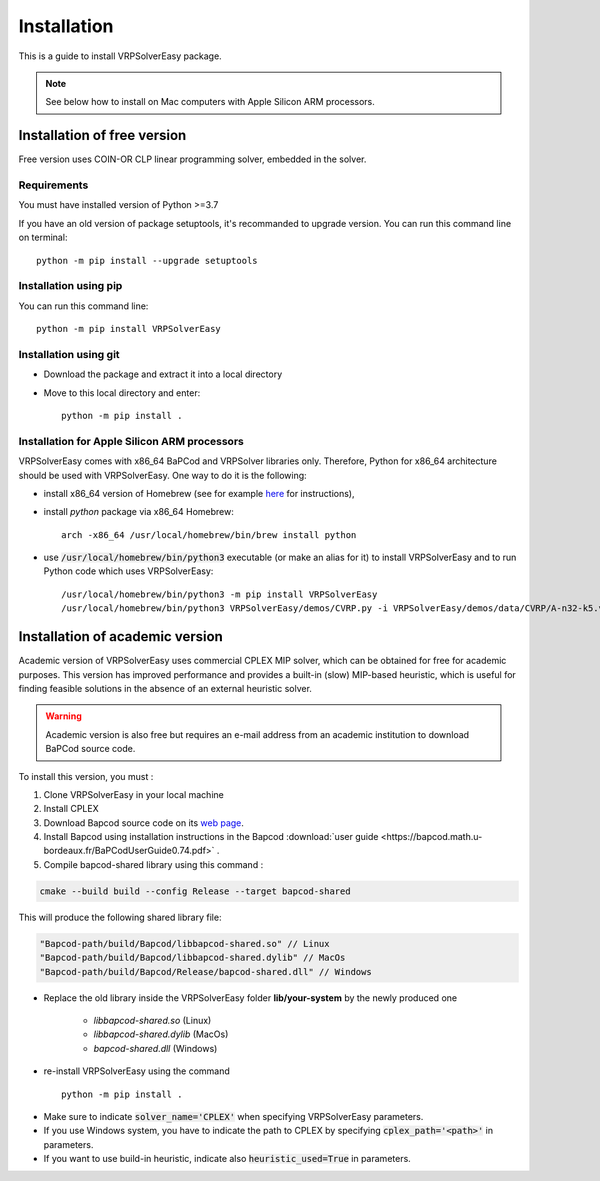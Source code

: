 
Installation 
=========================================

This is a guide to install VRPSolverEasy package.

.. note::
   See below how to install on Mac computers with Apple Silicon ARM processors.

Installation of free version
----------------------------

Free version uses COIN-OR CLP linear programming solver, embedded in the solver.

Requirements
^^^^^^^^^^^^^^

You must have installed version of Python >=3.7

If you have an old version of package setuptools, it's recommanded to upgrade version. You can
run this command line on terminal::

   python -m pip install --upgrade setuptools


Installation using pip
^^^^^^^^^^^^^^^^^^^^^^

You can run this command line::

   python -m pip install VRPSolverEasy


Installation using git
^^^^^^^^^^^^^^^^^^^^^^

- Download the package and extract it into a local directory
- Move to this local directory and enter::

   python -m pip install .

Installation for Apple Silicon ARM processors
^^^^^^^^^^^^^^^^^^^^^^^^^^^^^^^^^^^^^^^^^^^^^^^^^^^^^^^^^^^^^^^

VRPSolverEasy comes with x86_64 BaPCod and VRPSolver libraries only. Therefore, Python for x86_64 architecture should be used with VRPSolverEasy. One way to do it is the following:

- install x86_64 version of Homebrew (see for example `here <https://medium.com/mkdir-awesome/how-to-install-x86-64-homebrew-packages-on-apple-m1-macbook-54ba295230f>`_ for instructions),
- install `python` package via x86_64 Homebrew: ::

   arch -x86_64 /usr/local/homebrew/bin/brew install python

- use :code:`/usr/local/homebrew/bin/python3` executable (or make an alias for it) to install VRPSolverEasy and to run Python code which uses VRPSolverEasy: ::

   /usr/local/homebrew/bin/python3 -m pip install VRPSolverEasy
   /usr/local/homebrew/bin/python3 VRPSolverEasy/demos/CVRP.py -i VRPSolverEasy/demos/data/CVRP/A-n32-k5.vrp

Installation of academic version 
---------------------------------

Academic version of VRPSolverEasy uses commercial CPLEX MIP solver, which can be obtained for free for academic purposes. This version has improved performance and provides a built-in (slow) MIP-based heuristic, which is useful for finding feasible solutions in the absence of an external heuristic solver. 

.. warning:: 
   Academic version is also free but requires an e-mail address from an academic institution to download BaPCod source code. 

To install this version, you must :

#. Clone VRPSolverEasy in your local machine
#. Install CPLEX
#. Download Bapcod source code on its `web page <https://bapcod.math.u-bordeaux.fr/>`_. 
#. Install Bapcod using installation instructions in the Bapcod  :download:`user guide <https://bapcod.math.u-bordeaux.fr/BaPCodUserGuide0.74.pdf>` .
#. Compile bapcod-shared library using this command :


.. code-block:: ruby

   cmake --build build --config Release --target bapcod-shared


This will produce the following shared library file:

.. code-block:: ruby

   "Bapcod-path/build/Bapcod/libbapcod-shared.so" // Linux
   "Bapcod-path/build/Bapcod/libbapcod-shared.dylib" // MacOs
   "Bapcod-path/build/Bapcod/Release/bapcod-shared.dll" // Windows

* Replace the old library inside the VRPSolverEasy folder **lib/your-system** by the newly produced one
  
   *  `libbapcod-shared.so` (Linux)
   *  `libbapcod-shared.dylib` (MacOs)
   *  `bapcod-shared.dll` (Windows) 


* re-install VRPSolverEasy using the command ::
  
      python -m pip install .
  

- Make sure to indicate :code:`solver_name='CPLEX'` when specifying VRPSolverEasy parameters.
- If you use Windows system, you have to indicate the path to CPLEX by specifying :code:`cplex_path='<path>'` in parameters.
- If you want to use build-in heuristic, indicate also :code:`heuristic_used=True` in parameters.